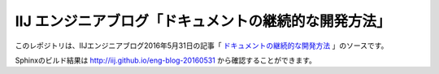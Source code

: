 ======================================================
IIJ エンジニアブログ「ドキュメントの継続的な開発方法」
======================================================

.. image:: https://travis-ci.org/iij/eng-blog-20160531.svg?branch=master
   :target:  https://travis-ci.org/iij/eng-blog-20160531

このレポジトリは、IIJエンジニアブログ2016年5月31日の記事「  `ドキュメントの継続的な開発方法 <https://eng-blog.iij.ad.jp/archives/XX>`_ 」のソースです。

Sphinxのビルド結果は http://iij.github.io/eng-blog-20160531 から確認することができます。
